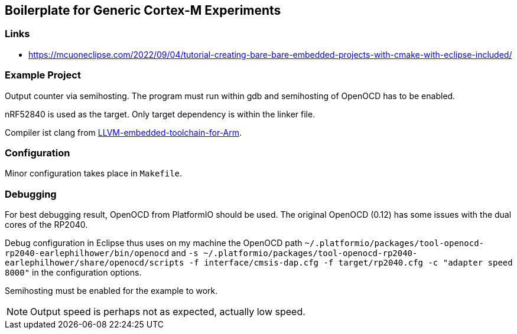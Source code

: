 == Boilerplate for Generic Cortex-M Experiments

=== Links
* https://mcuoneclipse.com/2022/09/04/tutorial-creating-bare-bare-embedded-projects-with-cmake-with-eclipse-included/


=== Example Project
Output counter via semihosting.  The program must run within gdb and
semihosting of OpenOCD has to be enabled.

nRF52840 is used as the target.  Only target dependency is within the
linker file.

Compiler ist clang from 
https://github.com/ARM-software/LLVM-embedded-toolchain-for-Arm[LLVM-embedded-toolchain-for-Arm]. 



=== Configuration
Minor configuration takes place in `Makefile`.


=== Debugging
For best debugging result, OpenOCD from PlatformIO should be used.  The original
OpenOCD (0.12) has some issues with the dual cores of the RP2040.

Debug configuration in Eclipse thus uses on my machine the OpenOCD path
`~/.platformio/packages/tool-openocd-rp2040-earlephilhower/bin/openocd`
and `-s ~/.platformio/packages/tool-openocd-rp2040-earlephilhower/share/openocd/scripts -f interface/cmsis-dap.cfg -f target/rp2040.cfg -c "adapter speed 8000"`
in the configuration options.

Semihosting must be enabled for the example to work.

[NOTE]
====
Output speed is perhaps not as expected, actually low speed.
====
